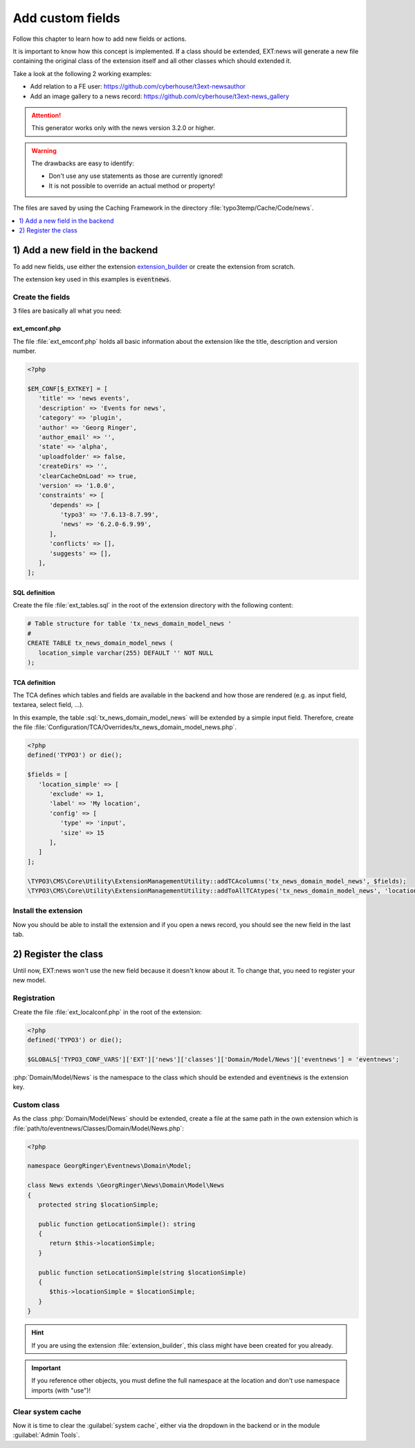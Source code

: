 .. _proxyClassGenerator:

=================
Add custom fields
=================

Follow this chapter to learn how to add new fields or actions.

It is important to know how this concept is implemented. If a class should be extended, EXT:news will generate
a new file containing the original class of the extension itself and all other classes which should extended it.

Take a look at the following 2 working examples:

- Add relation to a FE user: https://github.com/cyberhouse/t3ext-newsauthor
- Add an image gallery to a news record: https://github.com/cyberhouse/t3ext-news_gallery

.. attention:: This generator works only with the news version 3.2.0 or higher.

.. warning:: The drawbacks are easy to identify:

    - Don't use any use statements as those are currently ignored!
    - It is not possible to override an actual method or property!

The files are saved by using the Caching Framework in the directory :file:`typo3temp/Cache/Code/news`.

.. contents::
      :local:
      :depth: 1

1) Add a new field in the backend
---------------------------------
To add new fields, use either the extension `extension_builder <http://typo3.org/extensions/repository/view/extension_builder>`__ or create the extension from scratch.

The extension key used in this examples is :code:`eventnews`.

Create the fields
^^^^^^^^^^^^^^^^^
3 files are basically all what you need:

ext_emconf.php
""""""""""""""
The file  :file:`ext_emconf.php` holds all basic information about the extension like the title, description and version number.

.. code-block:: php

   <?php

   $EM_CONF[$_EXTKEY] = [
      'title' => 'news events',
      'description' => 'Events for news',
      'category' => 'plugin',
      'author' => 'Georg Ringer',
      'author_email' => '',
      'state' => 'alpha',
      'uploadfolder' => false,
      'createDirs' => '',
      'clearCacheOnLoad' => true,
      'version' => '1.0.0',
      'constraints' => [
         'depends' => [
            'typo3' => '7.6.13-8.7.99',
            'news' => '6.2.0-6.9.99',
         ],
         'conflicts' => [],
         'suggests' => [],
      ],
   ];

SQL definition
""""""""""""""
Create the file :file:`ext_tables.sql` in the root of the extension directory with the following content:

.. code-block:: sql


   # Table structure for table 'tx_news_domain_model_news '
   #
   CREATE TABLE tx_news_domain_model_news (
      location_simple varchar(255) DEFAULT '' NOT NULL
   );


TCA definition
""""""""""""""
The TCA defines which tables and fields are available in the backend and how those are rendered (e.g. as input field, textarea, select field, ...).

In this example, the table :sql:`tx_news_domain_model_news` will be extended by a simple input field.
Therefore, create the file :file:`Configuration/TCA/Overrides/tx_news_domain_model_news.php`.

.. code-block:: php

   <?php
   defined('TYPO3') or die();

   $fields = [
      'location_simple' => [
         'exclude' => 1,
         'label' => 'My location',
         'config' => [
            'type' => 'input',
            'size' => 15
         ],
      ]
   ];

   \TYPO3\CMS\Core\Utility\ExtensionManagementUtility::addTCAcolumns('tx_news_domain_model_news', $fields);
   \TYPO3\CMS\Core\Utility\ExtensionManagementUtility::addToAllTCAtypes('tx_news_domain_model_news', 'location_simple');


Install the extension
^^^^^^^^^^^^^^^^^^^^^
Now you should be able to install the extension and if you open a news record, you should see the new field in the last tab.

.. TODO: what if something wrong


2) Register the class
---------------------

Until now, EXT:news won't use the new field because it doesn't know about it. To change that, you need to register your new model.

Registration
^^^^^^^^^^^^

Create the file :file:`ext_localconf.php` in the root of the extension:

.. code-block:: php

   <?php
   defined('TYPO3') or die();

   $GLOBALS['TYPO3_CONF_VARS']['EXT']['news']['classes']['Domain/Model/News']['eventnews'] = 'eventnews';

:php:`Domain/Model/News` is the namespace to the class which should be extended and :code:`eventnews` is the extension key.

Custom class
^^^^^^^^^^^^
As the class :php:`Domain/Model/News` should be extended, create a file at the same path in the own extension which is
:file:`path/to/eventnews/Classes/Domain/Model/News.php`:

.. code-block:: php

   <?php

   namespace GeorgRinger\Eventnews\Domain\Model;

   class News extends \GeorgRinger\News\Domain\Model\News
   {
      protected string $locationSimple;

      public function getLocationSimple(): string
      {
         return $this->locationSimple;
      }

      public function setLocationSimple(string $locationSimple)
      {
         $this->locationSimple = $locationSimple;
      }
   }

.. hint::

   If you are using the extension :file:`extension_builder`, this class might have been created for you already.

.. important::

   If you reference other objects, you must define the full namespace at the location and don't use namespace imports (with "use")!

Clear system cache
^^^^^^^^^^^^^^^^^^
Now it is time to clear the :guilabel:`system cache`, either via the dropdown in the backend or in the module :guilabel:`Admin Tools`.

